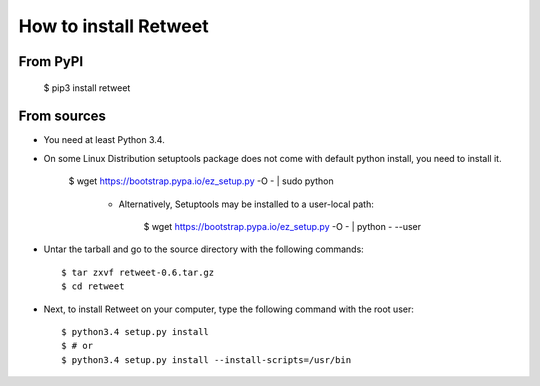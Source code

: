 How to install Retweet
=============================
From PyPI
^^^^^^^^^
    $ pip3 install retweet

From sources
^^^^^^^^^^^^
* You need at least Python 3.4.
* On some Linux Distribution setuptools package does not come with default python install, you need to install it.
  
    $ wget https://bootstrap.pypa.io/ez_setup.py -O - | sudo python
	  
	  * Alternatively, Setuptools may be installed to a user-local path:
	  
	       $ wget https://bootstrap.pypa.io/ez_setup.py -O - | python - --user

* Untar the tarball and go to the source directory with the following commands::

    $ tar zxvf retweet-0.6.tar.gz
    $ cd retweet

* Next, to install Retweet on your computer, type the following command with the root user::

    $ python3.4 setup.py install
    $ # or
    $ python3.4 setup.py install --install-scripts=/usr/bin

